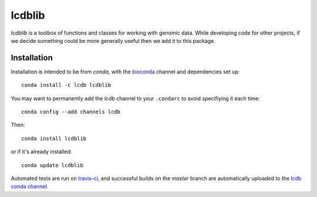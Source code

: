 lcdblib
=======

.. image:: https://travis-ci.org/lcdb/lcdblib.svg?branch=master
    :target: https://travis-ci.org/lcdb/lcdblib

`lcdblib` is a toolbox of functions and classes for working with genomic data.
While developing code for other projects, if we decide something could be more
generally useful then we add it to this package.

Installation
------------

Installation is intended to be from `conda`, with the `bioconda
<https://bioconda.github.io/>`_ channel and dependencies set up::

    conda install -c lcdb lcdblib


You may want to permanently add the `lcdb` channel to your ``.condarc`` to
avoid specifiying it each time::

    conda config --add channels lcdb

Then::

    conda install lcdblib

or if it's already installed::

    conda update lcdblib

Automated tests are run on `travis-ci
<https://travis-ci.org/lcdb/lcdblib/builds>`_, and successful builds on the
`master` branch are automatically uploaded to the `lcdb conda channel
<https://anaconda.org/lcdb/lcdblib/files>`_.
